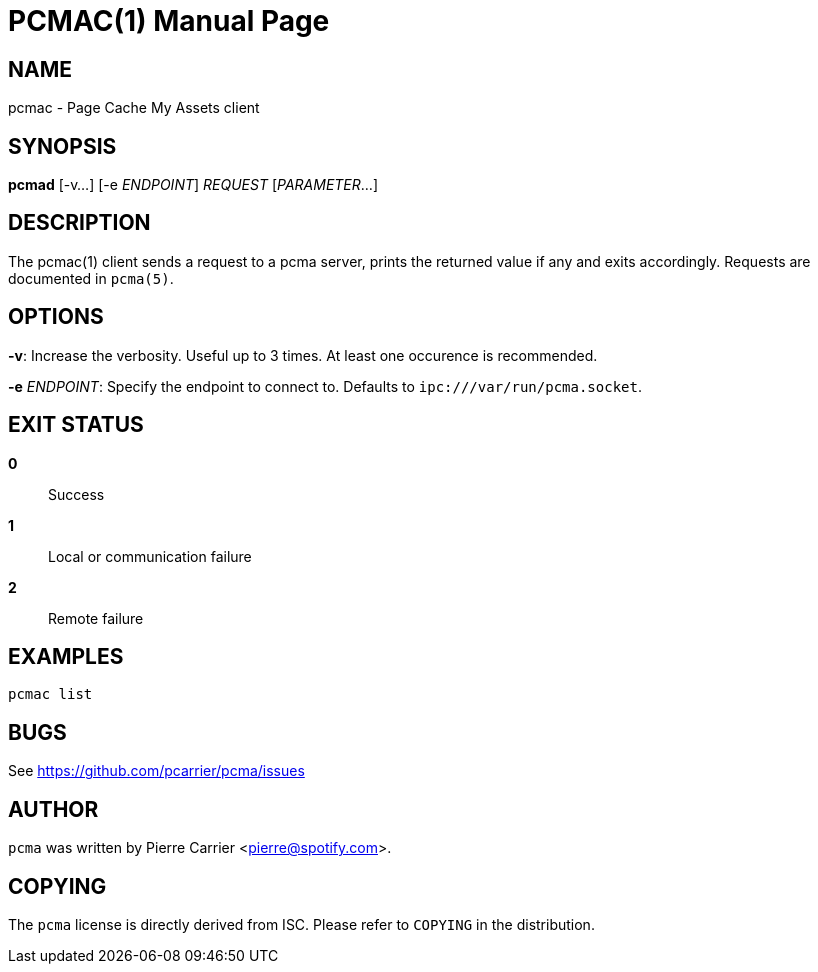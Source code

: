 PCMAC(1)
========
:doctype: manpage


NAME
----
pcmac - Page Cache My Assets client


SYNOPSIS
--------
*pcmad* [-v...] [-e 'ENDPOINT'] 'REQUEST' ['PARAMETER'...]


DESCRIPTION
-----------
The pcmac(1) client sends a request to a pcma server, prints the returned value
if any and exits accordingly. Requests are documented in +pcma(5)+.


OPTIONS
-------
*-v*:
  Increase the verbosity. Useful up to 3 times. At least one occurence is recommended.

*-e* 'ENDPOINT':
  Specify the endpoint to connect to. Defaults to +ipc:///var/run/pcma.socket+.


EXIT STATUS
-----------
*0*::
  Success

*1*::
  Local or communication failure

*2*::
  Remote failure

EXAMPLES
--------

  pcmac list


BUGS
----
See https://github.com/pcarrier/pcma/issues


AUTHOR
------
+pcma+ was written by Pierre Carrier <pierre@spotify.com>.


COPYING
-------
The +pcma+ license is directly derived from ISC.
Please refer to +COPYING+ in the distribution.
